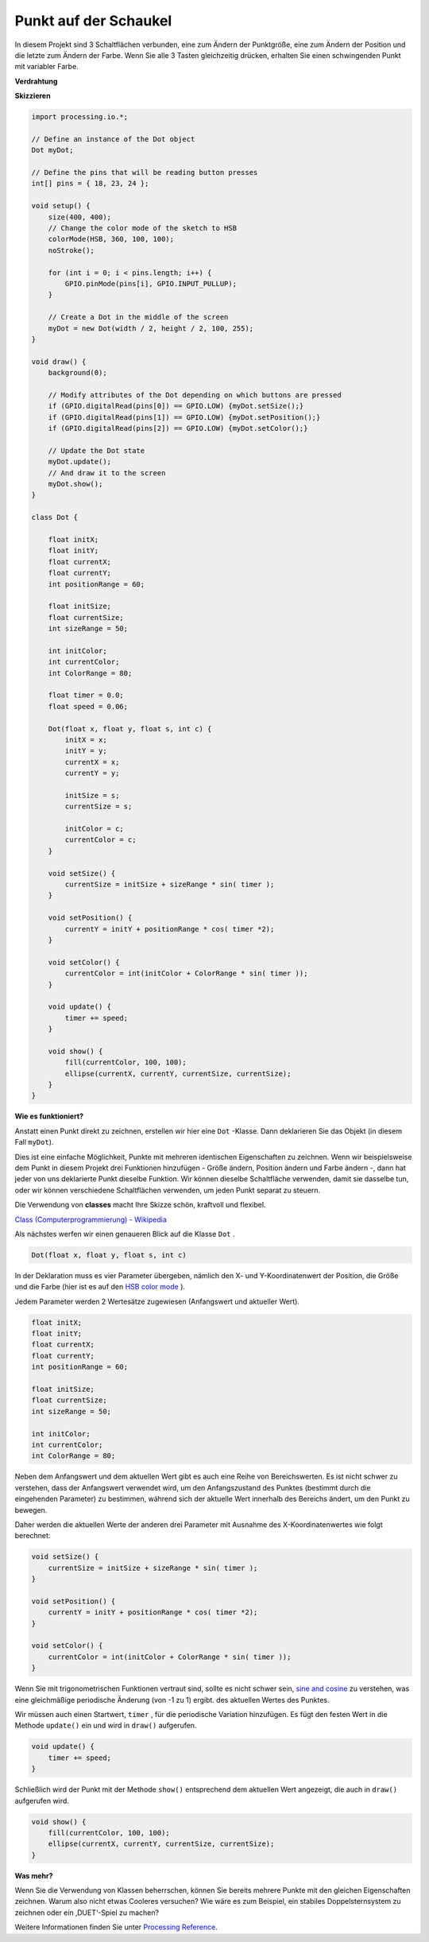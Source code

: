 Punkt auf der Schaukel
==============================

In diesem Projekt sind 3 Schaltflächen verbunden, eine zum Ändern der Punktgröße, 
eine zum Ändern der Position und die letzte zum Ändern der Farbe. 
Wenn Sie alle 3 Tasten gleichzeitig drücken, 
erhalten Sie einen schwingenden Punkt mit variabler Farbe.

.. image:: img/dancing_dot.png

**Verdrahtung**

.. image:: img/circuit_dancing_dot.png

**Skizzieren**

.. code-block:: arduino

    import processing.io.*;

    // Define an instance of the Dot object
    Dot myDot;

    // Define the pins that will be reading button presses
    int[] pins = { 18, 23, 24 };

    void setup() {
        size(400, 400);
        // Change the color mode of the sketch to HSB
        colorMode(HSB, 360, 100, 100);
        noStroke();

        for (int i = 0; i < pins.length; i++) {
            GPIO.pinMode(pins[i], GPIO.INPUT_PULLUP);
        }

        // Create a Dot in the middle of the screen 
        myDot = new Dot(width / 2, height / 2, 100, 255);
    }

    void draw() {
        background(0); 

        // Modify attributes of the Dot depending on which buttons are pressed
        if (GPIO.digitalRead(pins[0]) == GPIO.LOW) {myDot.setSize();} 
        if (GPIO.digitalRead(pins[1]) == GPIO.LOW) {myDot.setPosition();} 
        if (GPIO.digitalRead(pins[2]) == GPIO.LOW) {myDot.setColor();} 

        // Update the Dot state
        myDot.update();
        // And draw it to the screen
        myDot.show();
    }

    class Dot { 

        float initX;
        float initY;
        float currentX;
        float currentY;
        int positionRange = 60;

        float initSize;
        float currentSize;
        int sizeRange = 50;

        int initColor;
        int currentColor;
        int ColorRange = 80;

        float timer = 0.0;
        float speed = 0.06;

        Dot(float x, float y, float s, int c) {
            initX = x;
            initY = y;
            currentX = x;
            currentY = y;

            initSize = s;
            currentSize = s;

            initColor = c;
            currentColor = c;
        }

        void setSize() {
            currentSize = initSize + sizeRange * sin( timer );
        }

        void setPosition() {
            currentY = initY + positionRange * cos( timer *2);
        }

        void setColor() {
            currentColor = int(initColor + ColorRange * sin( timer ));
        }

        void update() {
            timer += speed;
        }

        void show() {
            fill(currentColor, 100, 100); 
            ellipse(currentX, currentY, currentSize, currentSize);
        }
    }

**Wie es funktioniert?**

Anstatt einen Punkt direkt zu zeichnen, erstellen wir hier eine ``Dot`` -Klasse. Dann deklarieren Sie das Objekt (in diesem Fall ``myDot``).

Dies ist eine einfache Möglichkeit, Punkte mit mehreren identischen Eigenschaften zu zeichnen. Wenn wir beispielsweise dem Punkt in diesem Projekt drei Funktionen hinzufügen - Größe ändern, Position ändern und Farbe ändern -, dann hat jeder von uns deklarierte Punkt dieselbe Funktion. Wir können dieselbe Schaltfläche verwenden, damit sie dasselbe tun, oder wir können verschiedene Schaltflächen verwenden, um jeden Punkt separat zu steuern.

Die Verwendung von **classes** macht Ihre Skizze schön, kraftvoll und flexibel.

`Class (Computerprogrammierung) - Wikipedia <https://en.wikipedia.org/wiki/Class_(computer_programming)>`_

Als nächstes werfen wir einen genaueren Blick auf die Klasse ``Dot`` . 


.. code-block:: arduino

    Dot(float x, float y, float s, int c)

In der Deklaration muss es vier Parameter übergeben, nämlich den X- und Y-Koordinatenwert der Position, 
die Größe und die Farbe (hier ist es auf den `HSB color mode <https://en.wikipedia.org/wiki/HSL_and_HSV>`_ ).

Jedem Parameter werden 2 Wertesätze zugewiesen (Anfangswert und aktueller Wert).


.. code-block:: arduino

    float initX;
    float initY;
    float currentX;
    float currentY;
    int positionRange = 60;

    float initSize;
    float currentSize;
    int sizeRange = 50;

    int initColor;
    int currentColor;
    int ColorRange = 80;

Neben dem Anfangswert und dem aktuellen Wert gibt es auch eine Reihe von Bereichswerten. Es ist nicht schwer zu verstehen, dass der Anfangswert verwendet wird, um den Anfangszustand des Punktes (bestimmt durch die eingehenden Parameter) zu bestimmen, während sich der aktuelle Wert innerhalb des Bereichs ändert, um den Punkt zu bewegen.

Daher werden die aktuellen Werte der anderen drei Parameter mit Ausnahme des X-Koordinatenwertes wie folgt berechnet:

.. code-block:: arduino

    void setSize() {
        currentSize = initSize + sizeRange * sin( timer );
    }

    void setPosition() {
        currentY = initY + positionRange * cos( timer *2);
    }

    void setColor() {
        currentColor = int(initColor + ColorRange * sin( timer ));
    }


Wenn Sie mit trigonometrischen Funktionen vertraut sind, 
sollte es nicht schwer sein, `sine and cosine <https://en.wikipedia.org/wiki/Sine>`_ 
zu verstehen, was eine gleichmäßige periodische Änderung (von -1 zu 1) ergibt. des aktuellen Wertes des Punktes.

Wir müssen auch einen Startwert, ``timer`` , 
für die periodische Variation hinzufügen. Es fügt den festen Wert in die Methode 
``update()`` ein und wird in ``draw()`` aufgerufen.

.. code-block:: arduino

    void update() {
        timer += speed;
    }

Schließlich wird der Punkt mit der Methode ``show()`` entsprechend dem aktuellen Wert angezeigt, 
die auch in ``draw()`` aufgerufen wird.

.. code-block:: arduino

    void show() {
        fill(currentColor, 100, 100); 
        ellipse(currentX, currentY, currentSize, currentSize);
    }

**Was mehr?**

Wenn Sie die Verwendung von Klassen beherrschen, 
können Sie bereits mehrere Punkte mit den gleichen Eigenschaften zeichnen. 
Warum also nicht etwas Cooleres versuchen? Wie wäre es zum Beispiel, 
ein stabiles Doppelsternsystem zu zeichnen oder ein ‚DUET‘-Spiel zu machen?

Weitere Informationen finden Sie unter `Processing Reference <https://processing.org/reference/>`_.